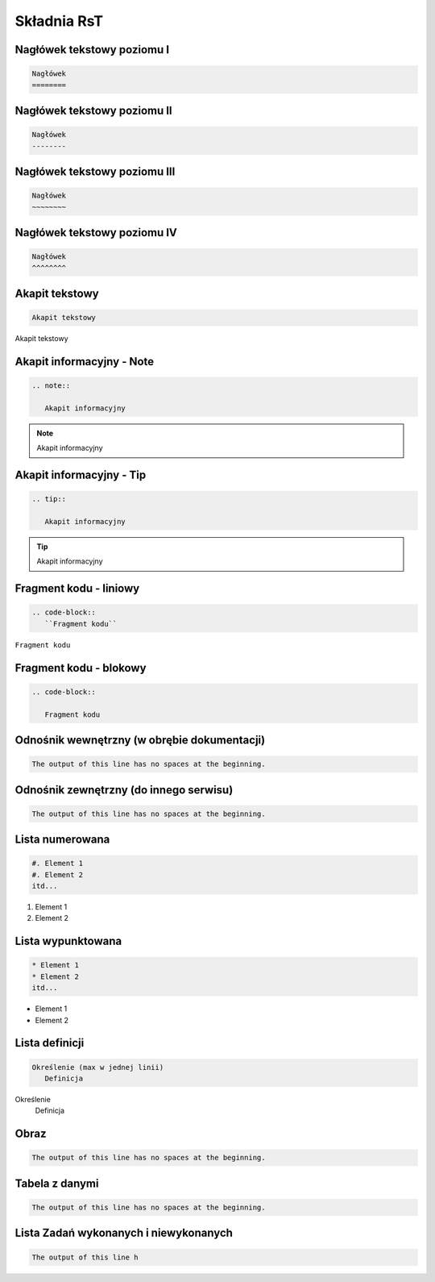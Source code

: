 
Składnia RsT
============

Nagłówek tekstowy poziomu I
---------------------------

.. code-block::

   Nagłówek
   ========


Nagłówek tekstowy poziomu II
----------------------------

.. code-block::

   Nagłówek
   --------

   
Nagłówek tekstowy poziomu III
-----------------------------

.. code-block::

   Nagłówek
   ~~~~~~~~


Nagłówek tekstowy poziomu IV
----------------------------
.. code-block::

   Nagłówek
   ^^^^^^^^

Akapit tekstowy
---------------

.. code-block::

       Akapit tekstowy

Akapit tekstowy

Akapit informacyjny - Note
--------------------------

.. code-block::

       .. note::

          Akapit informacyjny

.. note::

   Akapit informacyjny

Akapit informacyjny - Tip
-------------------------

.. code-block::

       .. tip::

          Akapit informacyjny

.. tip::

   Akapit informacyjny

Fragment kodu - liniowy
-----------------------

.. code-block::

       .. code-block::
          ``Fragment kodu``

``Fragment kodu``

Fragment kodu - blokowy
-----------------------

.. code-block::

       .. code-block::

          Fragment kodu

Odnośnik wewnętrzny (w obrębie dokumentacji)
--------------------------------------------

.. code-block::

       The output of this line has no spaces at the beginning.

Odnośnik zewnętrzny (do innego serwisu)
---------------------------------------

.. code-block::

       The output of this line has no spaces at the beginning.

Lista numerowana
----------------

.. code-block::

   #. Element 1
   #. Element 2
   itd...

#. Element 1
#. Element 2

Lista wypunktowana
------------------

.. code-block::

   * Element 1
   * Element 2
   itd...

* Element 1
* Element 2

Lista definicji
---------------

.. code-block::

       Określenie (max w jednej linii)
          Definicja

Określenie
   Definicja
         
Obraz
-----

.. code-block::

       The output of this line has no spaces at the beginning.

Tabela z danymi
---------------

.. code-block::

       The output of this line has no spaces at the beginning.

Lista Zadań wykonanych i niewykonanych
--------------------------------------

.. code-block::

       The output of this line h
